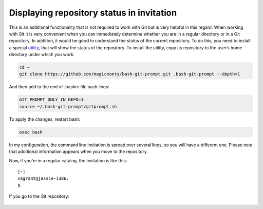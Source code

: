 Displaying repository status in invitation
^^^^^^^^^^^^^^^^^^^^^^^^^^^^^^^^^^^^^^^^^^^^^

This is an additional functionality that is not required to work with Git but is very helpful in this regard. When working with Git it is very convenient when you can immediately determine whether you are in a regular directory or in a Git repository. In addition, it would be good to understand the status of the current repository. To do this, you need to install a special
`utility  <https://github.com/magicmonty/bash-git-prompt/>`__, that will show the status of the repository. To install the utility, copy its repository to the user’s home directory under which you work:

.. code:: shell

    cd ~
    git clone https://github.com/magicmonty/bash-git-prompt.git .bash-git-prompt --depth=1

And then add to the end of .bashrc file such lines:

.. code:: shell

    GIT_PROMPT_ONLY_IN_REPO=1
    source ~/.bash-git-prompt/gitprompt.sh

To apply the changes, restart bash:

.. code:: shell

    exec bash

In my configuration, the command line invitation is spread over several lines, so you will have a different one. Please note that additional information appears when you move to the repository.

Now, if you’re in a regular catalog, the invitation is like this:

::

    [~]
    vagrant@jessie-i386:
    $ 

If you go to the Git repository:

.. figure:: https://raw.githubusercontent.com/natenka/PyNEng/master/images/git/setup_prompt.png


